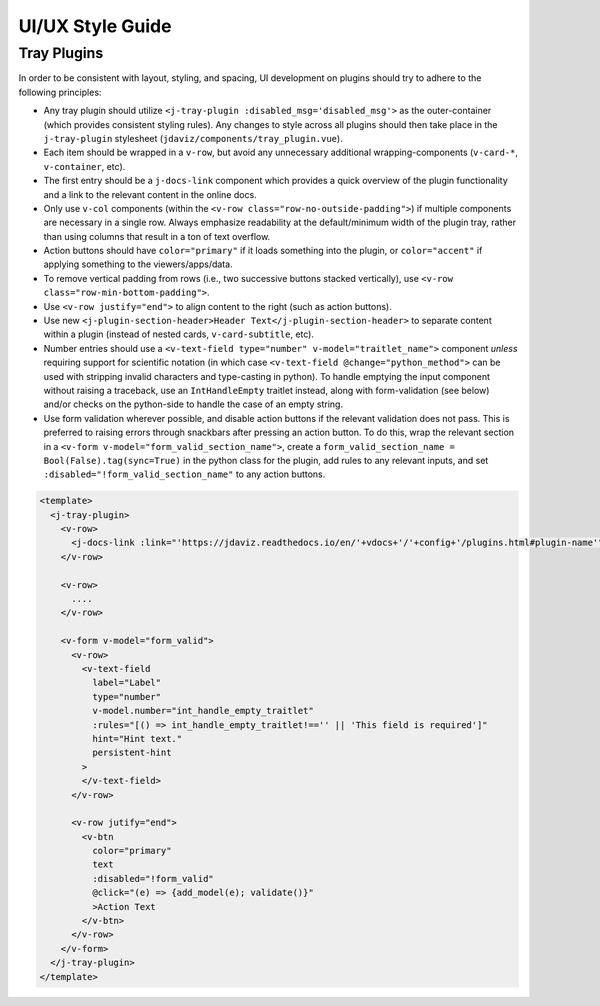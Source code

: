 *****************
UI/UX Style Guide
*****************

Tray Plugins
------------

In order to be consistent with layout, styling, and spacing, UI development on plugins should
try to adhere to the following principles:

* Any tray plugin should utilize ``<j-tray-plugin :disabled_msg='disabled_msg'>`` as the 
  outer-container (which provides consistent styling rules).  Any changes to style 
  across all plugins should then take place in the 
  ``j-tray-plugin`` stylesheet (``jdaviz/components/tray_plugin.vue``).
* Each item should be wrapped in a ``v-row``, but avoid any unnecessary additional wrapping-components
  (``v-card-*``, ``v-container``, etc).
* The first entry should be a ``j-docs-link`` component which provides a quick overview of the 
  plugin functionality and a link to the relevant content in the online docs.
* Only use ``v-col`` components (within the ``<v-row class="row-no-outside-padding">``) if multiple 
  components are necessary in a single row.  Always emphasize readability at the default/minimum
  width of the plugin tray, rather than using columns that result in a ton of text overflow.
* Action buttons should have ``color="primary"`` if it loads something into the plugin, or 
  ``color="accent"`` if applying something to the viewers/apps/data.
* To remove vertical padding from rows (i.e., two successive buttons stacked vertically), use 
  ``<v-row class="row-min-bottom-padding">``.
* Use ``<v-row justify="end">`` to align content to the right (such as action buttons).
* Use new ``<j-plugin-section-header>Header Text</j-plugin-section-header>`` to separate content 
  within a plugin (instead of nested cards, ``v-card-subtitle``, etc).
* Number entries should use a ``<v-text-field type="number" v-model="traitlet_name">`` component 
  *unless* requiring support for scientific notation (in which case 
  ``<v-text-field @change="python_method">`` can be used with stripping invalid characters and
  type-casting in python).  To handle emptying the input component without raising a traceback,
  use an ``IntHandleEmpty`` traitlet instead, along with form-validation (see below) and/or
  checks on the python-side to handle the case of an empty string.
* Use form validation wherever possible, and disable action buttons if the relevant validation
  does not pass.  This is preferred to raising errors through snackbars after pressing an action
  button.  To do this, wrap the relevant section in a ``<v-form v-model="form_valid_section_name">``,
  create a ``form_valid_section_name = Bool(False).tag(sync=True)`` in the python class for the 
  plugin, add rules to any relevant inputs, and set ``:disabled="!form_valid_section_name"`` to any
  action buttons.

.. code::

    <template>
      <j-tray-plugin>
        <v-row>
          <j-docs-link :link="'https://jdaviz.readthedocs.io/en/'+vdocs+'/'+config+'/plugins.html#plugin-name'">Quick overview of plugin functionality.</j-docs-link>
        </v-row>

        <v-row>
          ....
        </v-row>

        <v-form v-model="form_valid">
          <v-row>
            <v-text-field
              label="Label"
              type="number"
              v-model.number="int_handle_empty_traitlet"
              :rules="[() => int_handle_empty_traitlet!=='' || 'This field is required']"
              hint="Hint text."
              persistent-hint
            >
            </v-text-field>
          </v-row>

          <v-row jutify="end">
            <v-btn 
              color="primary" 
              text 
              :disabled="!form_valid"
              @click="(e) => {add_model(e); validate()}"
              >Action Text
            </v-btn>
          </v-row>
        </v-form>
      </j-tray-plugin>
    </template>
